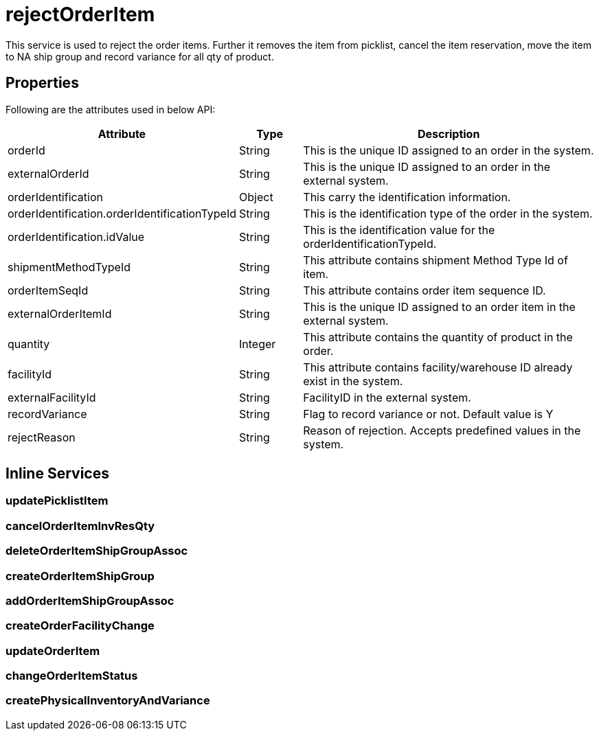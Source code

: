 = rejectOrderItem

This service is used to reject the order items. Further it removes the item from picklist, cancel the item reservation, move the item to NA ship group and record variance for all qty of product.

== Properties
Following are the attributes used in below API:

[width="100%", cols="3,2,10" options="header"]
|=======
|Attribute |Type |Description
|orderId |String |This is the unique ID assigned to an order in the system.
|externalOrderId |String |This is the unique ID assigned to an order in the external system.
|orderIdentification |Object |This carry the identification information.
|orderIdentification.orderIdentificationTypeId |String |This is the identification type of the order in the system.
|orderIdentification.idValue |String |This is the identification value for the orderIdentificationTypeId.
|shipmentMethodTypeId  |String | This attribute contains shipment Method Type Id of item.
|orderItemSeqId |String |This attribute contains order item sequence ID.
|externalOrderItemId |String |This is the unique ID assigned to an order item in the external system.
|quantity |Integer |This attribute contains the quantity of product in the order.
|facilityId |String |This attribute contains facility/warehouse ID already exist in the system.
|externalFacilityId|String|FacilityID in the external system.
|recordVariance |String |Flag to record variance or not. Default value is Y
|rejectReason |String |Reason of rejection. Accepts predefined values in the system.
|=======

== Inline Services

=== updatePicklistItem

=== cancelOrderItemInvResQty

=== deleteOrderItemShipGroupAssoc

=== createOrderItemShipGroup

=== addOrderItemShipGroupAssoc

=== createOrderFacilityChange

=== updateOrderItem

=== changeOrderItemStatus

=== createPhysicalInventoryAndVariance
